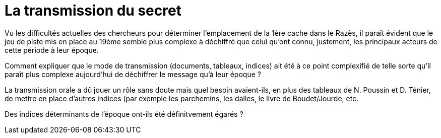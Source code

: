 = La transmission du secret
:published_at: 2016-07-22
:hp-tags: limoux, rennes-le-chateau, secret, transmission, Rennes-les-Bains, Marceille, cache

Vu les difficultés actuelles des chercheurs pour déterminer l'emplacement de la 1ère cache dans le Razès, il paraît évident que le jeu de piste mis en place au 19ème semble plus complexe à déchiffré que celui qu'ont connu, justement, les principaux acteurs de cette période à leur époque.

Comment expliquer que le mode de transmission (documents, tableaux, indices) ait été à ce point complexifié de telle sorte qu'il paraît plus complexe aujourd'hui de déchiffrer le message qu'à leur époque ? 

La transmission orale a dû jouer un rôle sans doute mais quel besoin avaient-ils, en plus des tableaux de N. Poussin et D. Ténier, de mettre en place d'autres indices (par exemple les parchemins, les dalles, le livre de Boudet/Jourde, etc. 

Des indices déterminants de l'époque ont-ils été définitvement égarés ?
